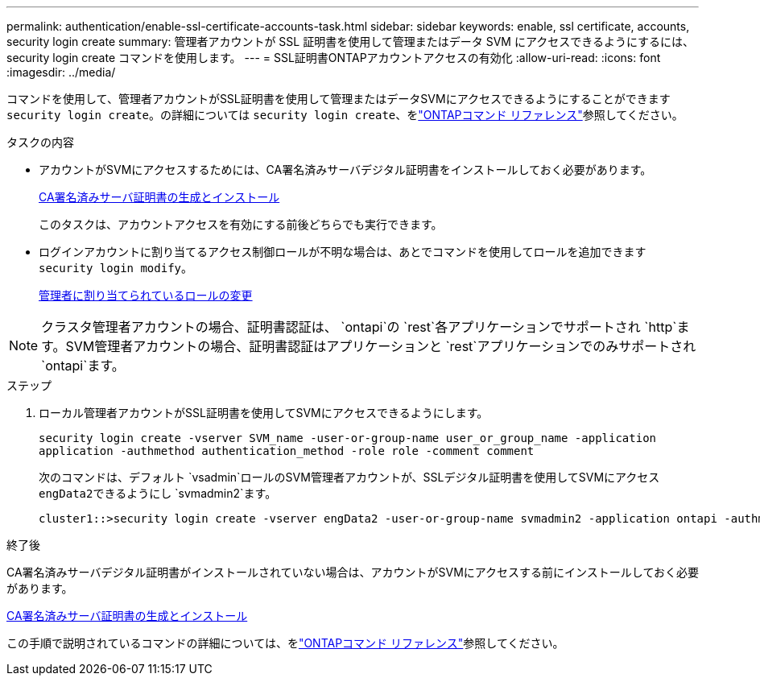 ---
permalink: authentication/enable-ssl-certificate-accounts-task.html 
sidebar: sidebar 
keywords: enable, ssl certificate, accounts, security login create 
summary: 管理者アカウントが SSL 証明書を使用して管理またはデータ SVM にアクセスできるようにするには、 security login create コマンドを使用します。 
---
= SSL証明書ONTAPアカウントアクセスの有効化
:allow-uri-read: 
:icons: font
:imagesdir: ../media/


[role="lead"]
コマンドを使用して、管理者アカウントがSSL証明書を使用して管理またはデータSVMにアクセスできるようにすることができます `security login create`。の詳細については `security login create`、をlink:https://docs.netapp.com/us-en/ontap-cli/security-login-create.html["ONTAPコマンド リファレンス"^]参照してください。

.タスクの内容
* アカウントがSVMにアクセスするためには、CA署名済みサーバデジタル証明書をインストールしておく必要があります。
+
xref:install-server-certificate-cluster-svm-ssl-server-task.adoc[CA署名済みサーバ証明書の生成とインストール]

+
このタスクは、アカウントアクセスを有効にする前後どちらでも実行できます。

* ログインアカウントに割り当てるアクセス制御ロールが不明な場合は、あとでコマンドを使用してロールを追加できます `security login modify`。
+
xref:modify-role-assigned-administrator-task.adoc[管理者に割り当てられているロールの変更]




NOTE: クラスタ管理者アカウントの場合、証明書認証は、 `ontapi`の `rest`各アプリケーションでサポートされ `http`ます。SVM管理者アカウントの場合、証明書認証はアプリケーションと `rest`アプリケーションでのみサポートされ `ontapi`ます。

.ステップ
. ローカル管理者アカウントがSSL証明書を使用してSVMにアクセスできるようにします。
+
`security login create -vserver SVM_name -user-or-group-name user_or_group_name -application application -authmethod authentication_method -role role -comment comment`

+
次のコマンドは、デフォルト `vsadmin`ロールのSVM管理者アカウントが、SSLデジタル証明書を使用してSVMにアクセス``engData2``できるようにし `svmadmin2`ます。

+
[listing]
----
cluster1::>security login create -vserver engData2 -user-or-group-name svmadmin2 -application ontapi -authmethod cert
----


.終了後
CA署名済みサーバデジタル証明書がインストールされていない場合は、アカウントがSVMにアクセスする前にインストールしておく必要があります。

xref:install-server-certificate-cluster-svm-ssl-server-task.adoc[CA署名済みサーバ証明書の生成とインストール]

この手順で説明されているコマンドの詳細については、をlink:https://docs.netapp.com/us-en/ontap-cli/["ONTAPコマンド リファレンス"^]参照してください。
